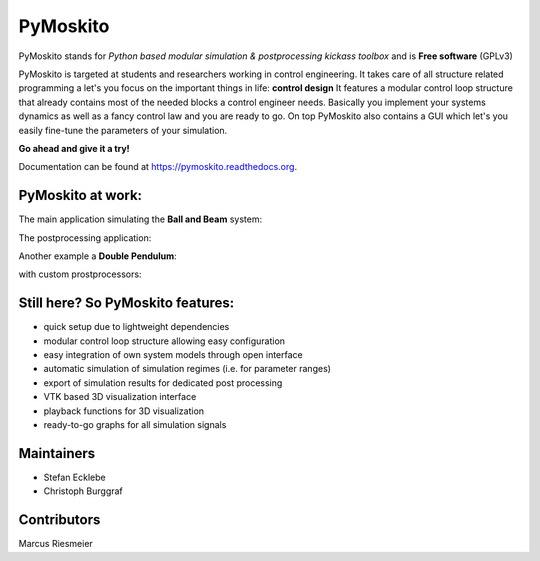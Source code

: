 =========
PyMoskito
=========

.. image:: https://img.shields.io/travis/cklb/pymoskito.svg
    :target: https://travis-ci.org/cklb/pymoskito
    :alt: Status of continuous integration

.. image:: https://img.shields.io/pypi/v/pymoskito.svg
    :target: https://pypi.python.org/pypi/pymoskito
    :alt: Link to PyPi

.. image:: https://readthedocs.org/projects/pymoskito/badge/?version=latest
    :target: http://pymoskito.readthedocs.io/en/latest/?badge=latest
    :alt: Documentation Status

.. image:: https://zenodo.org/badge/49145679.svg
   :target: https://zenodo.org/badge/latestdoi/49145679
   :alt: DOI index 49145679

PyMoskito stands for *Python based modular simulation & postprocessing kickass
toolbox* and is **Free software** (GPLv3)

PyMoskito is targeted at students and researchers working in control
engineering. It takes care of all structure related programming a let's you
focus on the important things in life: **control design**
It features a modular control loop structure that already contains most of the
needed blocks a control engineer needs. Basically you implement your systems
dynamics as well as a fancy control law and you are ready to go.
On top PyMoskito also contains a GUI which let's you easily fine-tune the
parameters of your simulation.

**Go ahead and give it a try!**

Documentation can be found at https://pymoskito.readthedocs.org.

PyMoskito at work:
------------------
The main application simulating the **Ball and Beam** system:

.. image:: ./docs/pictures/pm_2.png

The postprocessing application:

.. image:: ./docs/pictures/pm_3.png

Another example a **Double Pendulum**:

.. image:: ./docs/pictures/pm_4.png

with custom prostprocessors:

.. image:: ./docs/pictures/pm_5.png

Still here? So PyMoskito features:
----------------------------------
* quick setup due to lightweight dependencies
* modular control loop structure allowing easy configuration
* easy integration of own system models through open interface
* automatic simulation of simulation regimes (i.e. for parameter ranges)
* export of simulation results for dedicated post processing
* VTK based 3D visualization interface
* playback functions for 3D visualization
* ready-to-go graphs for all simulation signals

Maintainers
-----------
* Stefan Ecklebe
* Christoph Burggraf

Contributors
------------
Marcus Riesmeier